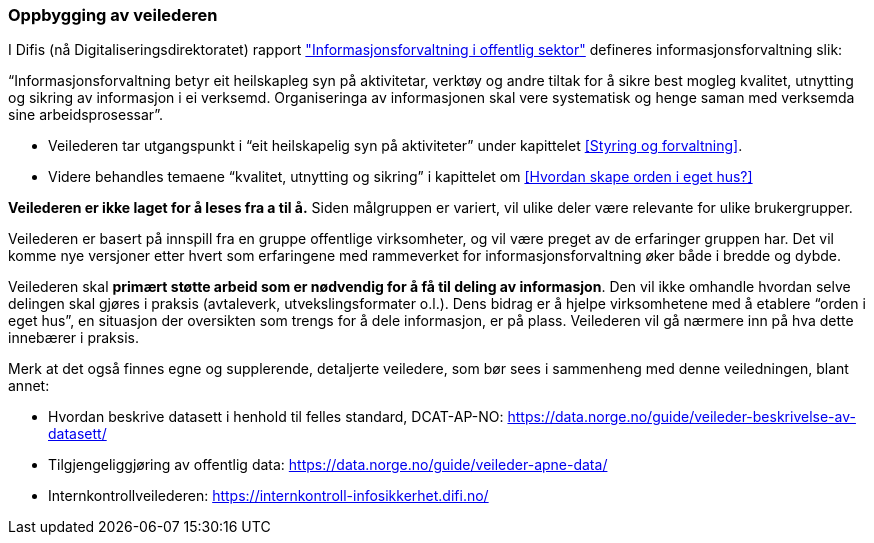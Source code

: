 

=== Oppbygging av veilederen

I Difis (nå Digitaliseringsdirektoratet) rapport https://www.digdir.no/sites/sogn/files/2020-12/rapport-informasjonsforvaltning-i-offentleg-sektor-2013-10-10.pdf["Informasjonsforvaltning i offentlig sektor"] defineres informasjonsforvaltning slik:

“Informasjonsforvaltning betyr eit heilskapleg syn på aktivitetar, verktøy og andre tiltak for å sikre best mogleg kvalitet, utnytting og sikring av informasjon i ei verksemd. Organiseringa av informasjonen skal vere systematisk og henge saman med verksemda sine arbeidsprosessar”.

* Veilederen tar utgangspunkt i “eit heilskapelig syn på aktiviteter” under kapittelet <<Styring og forvaltning>>.
* Videre behandles temaene “kvalitet, utnytting og sikring” i kapittelet om <<Hvordan skape orden i eget hus?>>

*Veilederen er ikke laget for å leses fra a til å.* Siden målgruppen er variert, vil ulike deler være relevante for ulike brukergrupper.

Veilederen er basert på innspill fra en gruppe offentlige virksomheter, og vil være preget av de erfaringer gruppen har. Det vil komme nye versjoner etter hvert som erfaringene med rammeverket for informasjonsforvaltning øker både i bredde og dybde.

Veilederen skal *primært støtte arbeid som er nødvendig for å få til deling av informasjon*. Den vil ikke omhandle hvordan selve delingen skal gjøres i praksis (avtaleverk, utvekslingsformater o.l.). Dens bidrag er å hjelpe virksomhetene med å etablere “orden i eget hus”, en situasjon der oversikten som trengs for å dele informasjon, er på plass. Veilederen vil gå nærmere inn på hva dette innebærer i praksis.

Merk at det også finnes egne og supplerende, detaljerte veiledere, som bør sees i sammenheng med denne veiledningen, blant annet:

* Hvordan beskrive datasett i henhold til felles standard, DCAT-AP-NO: https://data.norge.no/guide/veileder-beskrivelse-av-datasett/[https://data.norge.no/guide/veileder-beskrivelse-av-datasett/]
* Tilgjengeliggjøring av offentlig data:
https://data.norge.no/guide/veileder-apne-data/[https://data.norge.no/guide/veileder-apne-data/]

* Internkontrollveilederen: https://internkontroll-infosikkerhet.difi.no/[https://internkontroll-infosikkerhet.difi.no/]

